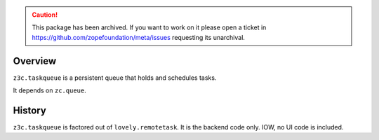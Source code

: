 .. caution:: 

    This package has been archived. If you want to work on it please open a ticket in https://github.com/zopefoundation/meta/issues requesting its unarchival.

Overview
========

``z3c.taskqueue`` is a persistent queue that holds and schedules tasks.

It depends on ``zc.queue``.

|buildstatus|_

.. |buildstatus| image:: https://api.travis-ci.org/zopefoundation/z3c.taskqueue.png?branch=master
.. _buildstatus: https://travis-ci.org/zopefoundation/z3c.taskqueue

History
=======

``z3c.taskqueue`` is factored out of ``lovely.remotetask``.
It is the backend code only. IOW, no UI code is included.
